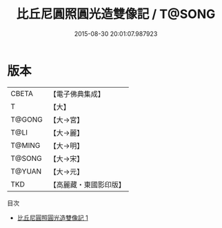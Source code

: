 #+TITLE: 比丘尼圓照圓光造雙像記 / T@SONG

#+DATE: 2015-08-30 20:01:07.987923
* 版本
 |     CBETA|【電子佛典集成】|
 |         T|【大】     |
 |    T@GONG|【大→宮】   |
 |      T@LI|【大→麗】   |
 |    T@MING|【大→明】   |
 |    T@SONG|【大→宋】   |
 |    T@YUAN|【大→元】   |
 |       TKD|【高麗藏・東國影印版】|
目次
 - [[file:KR6f0022_001.txt][比丘尼圓照圓光造雙像記 1]]
